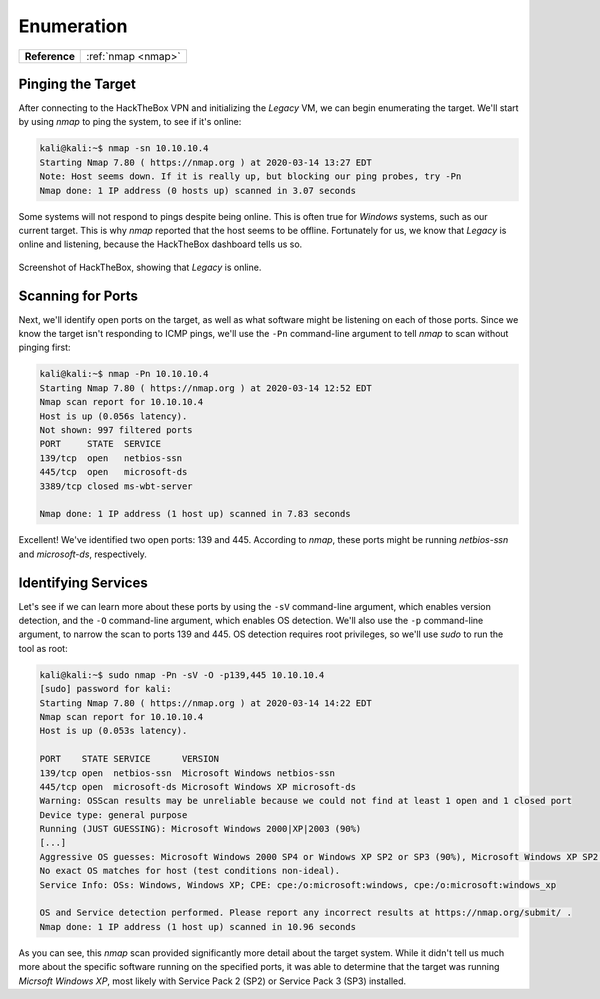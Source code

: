 .. _Legacy Enumeration:

Enumeration
===========

.. index::
   single: nmap

+-------------+------------------+
|**Reference**|:ref:`nmap <nmap>`|
+-------------+------------------+



Pinging the Target
------------------

After connecting to the HackTheBox VPN and initializing the `Legacy` VM, we can begin enumerating the target. We'll start by using `nmap` to ping the system, to see if it's online:

.. code-block:: none

    kali@kali:~$ nmap -sn 10.10.10.4
    Starting Nmap 7.80 ( https://nmap.org ) at 2020-03-14 13:27 EDT
    Note: Host seems down. If it is really up, but blocking our ping probes, try -Pn
    Nmap done: 1 IP address (0 hosts up) scanned in 3.07 seconds

Some systems will not respond to pings despite being online. This is often true for `Windows` systems, such as our current target. This is why `nmap` reported that the host seems to be offline. Fortunately for us, we know that `Legacy` is online and listening, because the HackTheBox dashboard tells us so.

.. figure:: images/0-legacy-online.png
   :width: 400 px
   :align: center
   :alt: Screenshot of HackTheBox, showing that `Legacy` is online.

   Screenshot of HackTheBox, showing that `Legacy` is online.



Scanning for Ports
------------------

Next, we'll identify open ports on the target, as well as what software might be listening on each of those ports. Since we know the target isn't responding to ICMP pings, we'll use the ``-Pn`` command-line argument to tell `nmap` to scan without pinging first:

.. code-block:: none

    kali@kali:~$ nmap -Pn 10.10.10.4
    Starting Nmap 7.80 ( https://nmap.org ) at 2020-03-14 12:52 EDT
    Nmap scan report for 10.10.10.4
    Host is up (0.056s latency).
    Not shown: 997 filtered ports
    PORT     STATE  SERVICE
    139/tcp  open   netbios-ssn
    445/tcp  open   microsoft-ds
    3389/tcp closed ms-wbt-server

    Nmap done: 1 IP address (1 host up) scanned in 7.83 seconds

Excellent! We've identified two open ports: 139 and 445. According to `nmap`, these ports might be running `netbios-ssn` and `microsoft-ds`, respectively.



Identifying Services
--------------------

Let's see if we can learn more about these ports by using the ``-sV`` command-line argument, which enables version detection, and the ``-O`` command-line argument, which enables OS detection. We'll also use the ``-p`` command-line argument, to narrow the scan to ports 139 and 445. OS detection requires root privileges, so we'll use `sudo` to run the tool as root:

.. code-block:: none

    kali@kali:~$ sudo nmap -Pn -sV -O -p139,445 10.10.10.4
    [sudo] password for kali:
    Starting Nmap 7.80 ( https://nmap.org ) at 2020-03-14 14:22 EDT
    Nmap scan report for 10.10.10.4
    Host is up (0.053s latency).

    PORT    STATE SERVICE      VERSION
    139/tcp open  netbios-ssn  Microsoft Windows netbios-ssn
    445/tcp open  microsoft-ds Microsoft Windows XP microsoft-ds
    Warning: OSScan results may be unreliable because we could not find at least 1 open and 1 closed port
    Device type: general purpose
    Running (JUST GUESSING): Microsoft Windows 2000|XP|2003 (90%)
    [...]
    Aggressive OS guesses: Microsoft Windows 2000 SP4 or Windows XP SP2 or SP3 (90%), Microsoft Windows XP SP2 (89%), [...]
    No exact OS matches for host (test conditions non-ideal).
    Service Info: OSs: Windows, Windows XP; CPE: cpe:/o:microsoft:windows, cpe:/o:microsoft:windows_xp

    OS and Service detection performed. Please report any incorrect results at https://nmap.org/submit/ .
    Nmap done: 1 IP address (1 host up) scanned in 10.96 seconds

As you can see, this `nmap` scan provided significantly more detail about the target system. While it didn't tell us much more about the specific software running on the specified ports, it was able to determine that the target was running `Micrsoft Windows XP`, most likely with Service Pack 2 (SP2) or Service Pack 3 (SP3) installed.
